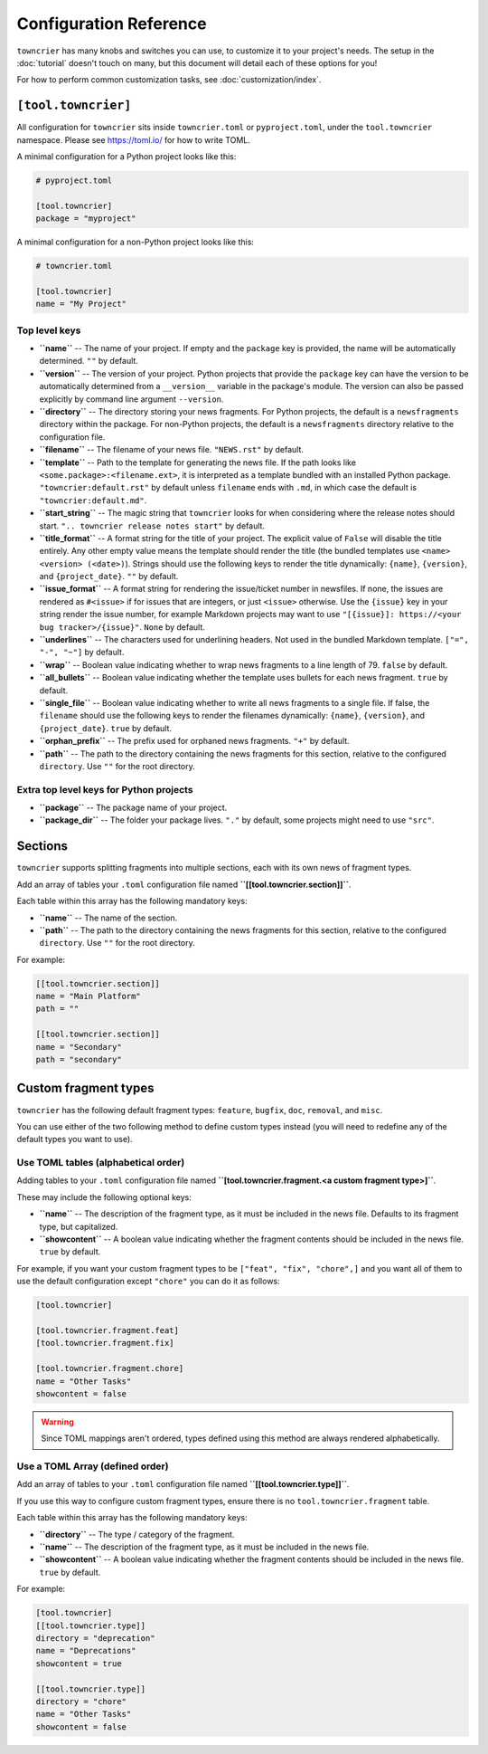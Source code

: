 Configuration Reference
=======================

``towncrier`` has many knobs and switches you can use, to customize it to your project's needs.
The setup in the :doc:`tutorial` doesn't touch on many, but this document will detail each of these options for you!

For how to perform common customization tasks, see :doc:`customization/index`.

``[tool.towncrier]``
--------------------

All configuration for ``towncrier`` sits inside ``towncrier.toml`` or ``pyproject.toml``, under the ``tool.towncrier`` namespace.
Please see https://toml.io/ for how to write TOML.

A minimal configuration for a Python project looks like this:

.. code-block:: toml

   # pyproject.toml

   [tool.towncrier]
   package = "myproject"

A minimal configuration for a non-Python project looks like this:

.. code-block:: toml

   # towncrier.toml

   [tool.towncrier]
   name = "My Project"

Top level keys
~~~~~~~~~~~~~~

- **``name``** -- The name of your project. If empty and the ``package`` key is provided, the name will be automatically determined.
  ``""`` by default.
- **``version``** -- The version of your project.
  Python projects that provide the ``package`` key can have the version to be automatically determined from a ``__version__`` variable in the package's module.
  The version can also be passed explicitly by command line argument ``--version``.
- **``directory``** -- The directory storing your news fragments.
  For Python projects, the default is a ``newsfragments`` directory within the package.
  For non-Python projects, the default is a ``newsfragments`` directory relative to the configuration file.
- **``filename``** -- The filename of your news file.
  ``"NEWS.rst"`` by default.
- **``template``** -- Path to the template for generating the news file.
  If the path looks like ``<some.package>:<filename.ext>``, it is interpreted as a template bundled with an installed Python package.
  ``"towncrier:default.rst"`` by default unless ``filename`` ends with ``.md``, in which case the default is ``"towncrier:default.md"``.
- **``start_string``** -- The magic string that ``towncrier`` looks for when considering where the release notes should start.
  ``".. towncrier release notes start"`` by default.
- **``title_format``** -- A format string for the title of your project.
  The explicit value of ``False`` will disable the title entirely.
  Any other empty value means the template should render the title (the bundled templates use ``<name> <version> (<date>)``).
  Strings should use the following keys to render the title dynamically: ``{name}``, ``{version}``, and ``{project_date}``.
  ``""`` by default.
- **``issue_format``** -- A format string for rendering the issue/ticket number in newsfiles.
  If none, the issues are rendered as ``#<issue>`` if for issues that are integers, or just ``<issue>`` otherwise.
  Use the ``{issue}`` key in your string render the issue number, for example Markdown projects may want to use ``"[{issue}]: https://<your bug tracker>/{issue}"``.
  ``None`` by default.
- **``underlines``** -- The characters used for underlining headers.
  Not used in the bundled Markdown template.
  ``["=", "-", "~"]`` by default.
- **``wrap``** -- Boolean value indicating whether to wrap news fragments to a line length of 79.
  ``false`` by default.
- **``all_bullets``** -- Boolean value indicating whether the template uses bullets for each news fragment.
  ``true`` by default.
- **``single_file``** -- Boolean value indicating whether to write all news fragments to a single file.
  If false, the ``filename`` should use the following keys to render the filenames dynamically:
  ``{name}``, ``{version}``, and ``{project_date}``.
  ``true`` by default.
- **``orphan_prefix``** -- The prefix used for orphaned news fragments.
  ``"+"`` by default.
- **``path``** -- The path to the directory containing the news fragments for this section, relative to the configured ``directory``.
  Use ``""`` for the root directory.

Extra top level keys for Python projects
~~~~~~~~~~~~~~~~~~~~~~~~~~~~~~~~~~~~~~~~

- **``package``** -- The package name of your project.
- **``package_dir``** -- The folder your package lives.
  ``"."`` by default, some projects might need to use ``"src"``.


Sections
--------

``towncrier`` supports splitting fragments into multiple sections, each with its own news of fragment types.

Add an array of tables your ``.toml`` configuration file named **``[[tool.towncrier.section]]``**.

Each table within this array has the following mandatory keys:

- **``name``** -- The name of the section.
- **``path``** -- The path to the directory containing the news fragments for this section, relative to the configured ``directory``.
  Use ``""`` for the root directory.

For example:

.. code-block:: toml

   [[tool.towncrier.section]]
   name = "Main Platform"
   path = ""

   [[tool.towncrier.section]]
   name = "Secondary"
   path = "secondary"


Custom fragment types
---------------------

``towncrier`` has the following default fragment types: ``feature``, ``bugfix``, ``doc``, ``removal``, and ``misc``.

You can use either of the two following method to define custom types instead (you will need to redefine any of the default types you want to use).


Use TOML tables (alphabetical order)
~~~~~~~~~~~~~~~~~~~~~~~~~~~~~~~~~~~~

Adding tables to your ``.toml`` configuration file named **``[tool.towncrier.fragment.<a custom fragment type>]``**.

These may include the following optional keys:

- **``name``** -- The description of the fragment type, as it must be included in the news file.
  Defaults to its fragment type, but capitalized.
- **``showcontent``** -- A boolean value indicating whether the fragment contents should be included in the news file.
  ``true`` by default.

For example, if you want your custom fragment types to be ``["feat", "fix", "chore",]`` and you want all of them to use the default configuration except ``"chore"`` you can do it as follows:

.. code-block:: toml

   [tool.towncrier]

   [tool.towncrier.fragment.feat]
   [tool.towncrier.fragment.fix]

   [tool.towncrier.fragment.chore]
   name = "Other Tasks"
   showcontent = false


.. warning::

   Since TOML mappings aren't ordered, types defined using this method are always rendered alphabetically.


Use a TOML Array (defined order)
~~~~~~~~~~~~~~~~~~~~~~~~~~~~~~~~

Add an array of tables to your ``.toml`` configuration file named **``[[tool.towncrier.type]]``**.

If you use this way to configure custom fragment types, ensure there is no ``tool.towncrier.fragment`` table.

Each table within this array has the following mandatory keys:

- **``directory``** -- The type / category of the fragment.
- **``name``** -- The description of the fragment type, as it must be included
  in the news file.
- **``showcontent``** -- A boolean value indicating whether the fragment contents should be included in the news file.
  ``true`` by default.

For example:

.. code-block:: toml

   [tool.towncrier]
   [[tool.towncrier.type]]
   directory = "deprecation"
   name = "Deprecations"
   showcontent = true

   [[tool.towncrier.type]]
   directory = "chore"
   name = "Other Tasks"
   showcontent = false
